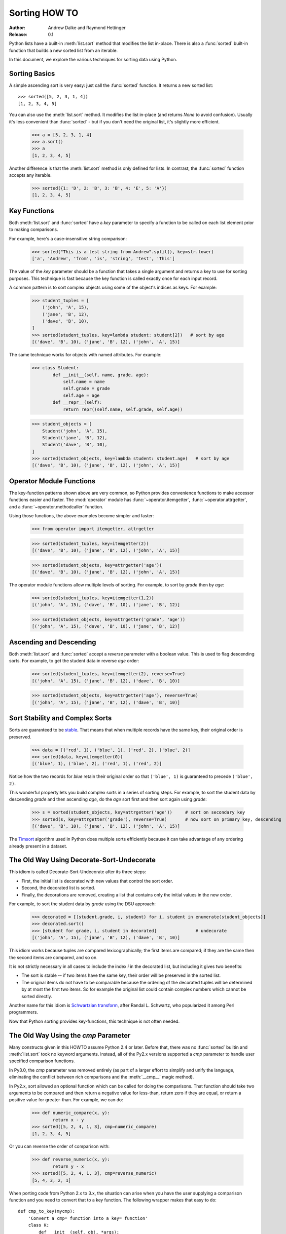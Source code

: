 .. _sortinghowto:

Sorting HOW TO
**************

:Author: Andrew Dalke and Raymond Hettinger
:Release: 0.1


Python lists have a built-in :meth:`list.sort` method that modifies the list
in-place.  There is also a :func:`sorted` built-in function that builds a new
sorted list from an iterable.

In this document, we explore the various techniques for sorting data using Python.


Sorting Basics
==============

A simple ascending sort is very easy: just call the :func:`sorted` function. It
returns a new sorted list::

    >>> sorted([5, 2, 3, 1, 4])
    [1, 2, 3, 4, 5]

You can also use the :meth:`list.sort` method. It modifies the list
in-place (and returns *None* to avoid confusion). Usually it's less convenient
than :func:`sorted` - but if you don't need the original list, it's slightly
more efficient.

    >>> a = [5, 2, 3, 1, 4]
    >>> a.sort()
    >>> a
    [1, 2, 3, 4, 5]

Another difference is that the :meth:`list.sort` method is only defined for
lists. In contrast, the :func:`sorted` function accepts any iterable.

    >>> sorted({1: 'D', 2: 'B', 3: 'B', 4: 'E', 5: 'A'})
    [1, 2, 3, 4, 5]

Key Functions
=============

Both :meth:`list.sort` and :func:`sorted` have a *key* parameter to specify a
function to be called on each list element prior to making comparisons.

For example, here's a case-insensitive string comparison:

    >>> sorted("This is a test string from Andrew".split(), key=str.lower)
    ['a', 'Andrew', 'from', 'is', 'string', 'test', 'This']

The value of the *key* parameter should be a function that takes a single argument
and returns a key to use for sorting purposes. This technique is fast because
the key function is called exactly once for each input record.

A common pattern is to sort complex objects using some of the object's indices
as keys. For example:

    >>> student_tuples = [
        ('john', 'A', 15),
        ('jane', 'B', 12),
        ('dave', 'B', 10),
    ]
    >>> sorted(student_tuples, key=lambda student: student[2])   # sort by age
    [('dave', 'B', 10), ('jane', 'B', 12), ('john', 'A', 15)]

The same technique works for objects with named attributes. For example:

    >>> class Student:
            def __init__(self, name, grade, age):
                self.name = name
                self.grade = grade
                self.age = age
            def __repr__(self):
                return repr((self.name, self.grade, self.age))

    >>> student_objects = [
        Student('john', 'A', 15),
        Student('jane', 'B', 12),
        Student('dave', 'B', 10),
    ]
    >>> sorted(student_objects, key=lambda student: student.age)   # sort by age
    [('dave', 'B', 10), ('jane', 'B', 12), ('john', 'A', 15)]

Operator Module Functions
=========================

The key-function patterns shown above are very common, so Python provides
convenience functions to make accessor functions easier and faster. The
:mod:`operator` module has :func:`~operator.itemgetter`,
:func:`~operator.attrgetter`, and a :func:`~operator.methodcaller` function.

Using those functions, the above examples become simpler and faster:

    >>> from operator import itemgetter, attrgetter

    >>> sorted(student_tuples, key=itemgetter(2))
    [('dave', 'B', 10), ('jane', 'B', 12), ('john', 'A', 15)]

    >>> sorted(student_objects, key=attrgetter('age'))
    [('dave', 'B', 10), ('jane', 'B', 12), ('john', 'A', 15)]

The operator module functions allow multiple levels of sorting. For example, to
sort by *grade* then by *age*:

    >>> sorted(student_tuples, key=itemgetter(1,2))
    [('john', 'A', 15), ('dave', 'B', 10), ('jane', 'B', 12)]

    >>> sorted(student_objects, key=attrgetter('grade', 'age'))
    [('john', 'A', 15), ('dave', 'B', 10), ('jane', 'B', 12)]

Ascending and Descending
========================

Both :meth:`list.sort` and :func:`sorted` accept a *reverse* parameter with a
boolean value. This is used to flag descending sorts. For example, to get the
student data in reverse *age* order:

    >>> sorted(student_tuples, key=itemgetter(2), reverse=True)
    [('john', 'A', 15), ('jane', 'B', 12), ('dave', 'B', 10)]

    >>> sorted(student_objects, key=attrgetter('age'), reverse=True)
    [('john', 'A', 15), ('jane', 'B', 12), ('dave', 'B', 10)]

Sort Stability and Complex Sorts
================================

Sorts are guaranteed to be `stable
<https://en.wikipedia.org/wiki/Sorting_algorithm#Stability>`_\. That means that
when multiple records have the same key, their original order is preserved.

    >>> data = [('red', 1), ('blue', 1), ('red', 2), ('blue', 2)]
    >>> sorted(data, key=itemgetter(0))
    [('blue', 1), ('blue', 2), ('red', 1), ('red', 2)]

Notice how the two records for *blue* retain their original order so that
``('blue', 1)`` is guaranteed to precede ``('blue', 2)``.

This wonderful property lets you build complex sorts in a series of sorting
steps. For example, to sort the student data by descending *grade* and then
ascending *age*, do the *age* sort first and then sort again using *grade*:

    >>> s = sorted(student_objects, key=attrgetter('age'))     # sort on secondary key
    >>> sorted(s, key=attrgetter('grade'), reverse=True)       # now sort on primary key, descending
    [('dave', 'B', 10), ('jane', 'B', 12), ('john', 'A', 15)]

The `Timsort <https://en.wikipedia.org/wiki/Timsort>`_ algorithm used in Python
does multiple sorts efficiently because it can take advantage of any ordering
already present in a dataset.

The Old Way Using Decorate-Sort-Undecorate
==========================================

This idiom is called Decorate-Sort-Undecorate after its three steps:

* First, the initial list is decorated with new values that control the sort order.

* Second, the decorated list is sorted.

* Finally, the decorations are removed, creating a list that contains only the
  initial values in the new order.

For example, to sort the student data by *grade* using the DSU approach:

    >>> decorated = [(student.grade, i, student) for i, student in enumerate(student_objects)]
    >>> decorated.sort()
    >>> [student for grade, i, student in decorated]               # undecorate
    [('john', 'A', 15), ('jane', 'B', 12), ('dave', 'B', 10)]

This idiom works because tuples are compared lexicographically; the first items
are compared; if they are the same then the second items are compared, and so
on.

It is not strictly necessary in all cases to include the index *i* in the
decorated list, but including it gives two benefits:

* The sort is stable -- if two items have the same key, their order will be
  preserved in the sorted list.

* The original items do not have to be comparable because the ordering of the
  decorated tuples will be determined by at most the first two items. So for
  example the original list could contain complex numbers which cannot be sorted
  directly.

Another name for this idiom is
`Schwartzian transform <https://en.wikipedia.org/wiki/Schwartzian_transform>`_\,
after Randal L. Schwartz, who popularized it among Perl programmers.

Now that Python sorting provides key-functions, this technique is not often needed.


The Old Way Using the *cmp* Parameter
=====================================

Many constructs given in this HOWTO assume Python 2.4 or later. Before that,
there was no :func:`sorted` builtin and :meth:`list.sort` took no keyword
arguments. Instead, all of the Py2.x versions supported a *cmp* parameter to
handle user specified comparison functions.

In Py3.0, the *cmp* parameter was removed entirely (as part of a larger effort to
simplify and unify the language, eliminating the conflict between rich
comparisons and the :meth:`__cmp__` magic method).

In Py2.x, sort allowed an optional function which can be called for doing the
comparisons. That function should take two arguments to be compared and then
return a negative value for less-than, return zero if they are equal, or return
a positive value for greater-than. For example, we can do:

    >>> def numeric_compare(x, y):
            return x - y
    >>> sorted([5, 2, 4, 1, 3], cmp=numeric_compare)
    [1, 2, 3, 4, 5]

Or you can reverse the order of comparison with:

    >>> def reverse_numeric(x, y):
            return y - x
    >>> sorted([5, 2, 4, 1, 3], cmp=reverse_numeric)
    [5, 4, 3, 2, 1]

When porting code from Python 2.x to 3.x, the situation can arise when you have
the user supplying a comparison function and you need to convert that to a key
function. The following wrapper makes that easy to do::

    def cmp_to_key(mycmp):
        'Convert a cmp= function into a key= function'
        class K:
            def __init__(self, obj, *args):
                self.obj = obj
            def __lt__(self, other):
                return mycmp(self.obj, other.obj) < 0
            def __gt__(self, other):
                return mycmp(self.obj, other.obj) > 0
            def __eq__(self, other):
                return mycmp(self.obj, other.obj) == 0
            def __le__(self, other):
                return mycmp(self.obj, other.obj) <= 0
            def __ge__(self, other):
                return mycmp(self.obj, other.obj) >= 0
            def __ne__(self, other):
                return mycmp(self.obj, other.obj) != 0
        return K

To convert to a key function, just wrap the old comparison function:

    >>> sorted([5, 2, 4, 1, 3], key=cmp_to_key(reverse_numeric))
    [5, 4, 3, 2, 1]

In Python 3.2, the :func:`functools.cmp_to_key` function was added to the
:mod:`functools` module in the standard library.

Odd and Ends
============

* For locale aware sorting, use :func:`locale.strxfrm` for a key function or
  :func:`locale.strcoll` for a comparison function.

* The *reverse* parameter still maintains sort stability (so that records with
  equal keys retain the original order). Interestingly, that effect can be
  simulated without the parameter by using the builtin :func:`reversed` function
  twice:

    >>> data = [('red', 1), ('blue', 1), ('red', 2), ('blue', 2)]
    >>> standard_way = sorted(data, key=itemgetter(0), reverse=True)
    >>> double_reversed = list(reversed(sorted(reversed(data), key=itemgetter(0))))
    >>> assert standard_way == double_reversed
    >>> standard_way
    [('red', 1), ('red', 2), ('blue', 1), ('blue', 2)]

* The sort routines are guaranteed to use :meth:`__lt__` when making comparisons
  between two objects. So, it is easy to add a standard sort order to a class by
  defining an :meth:`__lt__` method::

    >>> Student.__lt__ = lambda self, other: self.age < other.age
    >>> sorted(student_objects)
    [('dave', 'B', 10), ('jane', 'B', 12), ('john', 'A', 15)]

* Key functions need not depend directly on the objects being sorted. A key
  function can also access external resources. For instance, if the student grades
  are stored in a dictionary, they can be used to sort a separate list of student
  names:

    >>> students = ['dave', 'john', 'jane']
    >>> newgrades = {'john': 'F', 'jane':'A', 'dave': 'C'}
    >>> sorted(students, key=newgrades.__getitem__)
    ['jane', 'dave', 'john']
